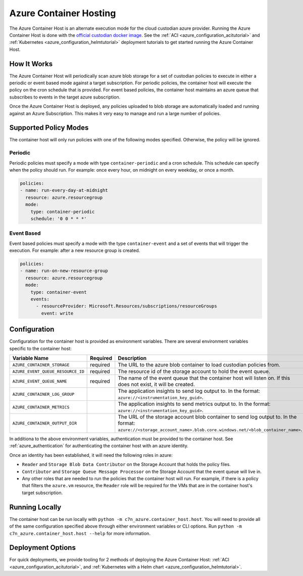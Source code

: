 .. _azure_containerhosting:

Azure Container Hosting
=======================

The Azure Container Host is an alternate execution mode for the cloud custodian azure provider.
Running the Azure Container Host is done with the `official custodian docker image <https://hub.docker.com/r/cloudcustodian/c7n>`_.
See the :ref:`ACI <azure_configuration_acitutorial>` and :ref:`Kubernetes <azure_configuration_helmtutorial>` deployment tutorials
to get started running the Azure Container Host.

How It Works
############

The Azure Container Host will periodically scan azure blob storage for a set of custodian policies 
to execute in either a periodic or event based mode against a target subscription. For periodic
policies, the container host will execute the policy on the cron schedule that is provided. For event
based policies, the container host maintains an azure queue that subscribes to events in the target
azure subscription.

Once the Azure Container Host is deployed, any policies uploaded to blob storage are automatically 
loaded and running against an Azure Subscription. This makes it very easy to manage and run a large 
number of policies.

.. image:: resources/container-host.png

Supported Policy Modes
######################

The container host will only run policies with one of the following modes specified. Otherwise, 
the policy will be ignored.

Periodic
^^^^^^^^

Periodic policies must specify a mode with type ``container-periodic`` and a cron schedule. This 
schedule can specify when the policy should run. For example: once every hour, on midnight on every 
weekday, or once a month.

.. code-block:: yaml

    policies:
    - name: run-every-day-at-midnight
      resource: azure.resourcegroup
      mode:
        type: container-periodic
        schedule: '0 0 * * *'

.. c7n-schema:: mode.container-periodic

Event Based
^^^^^^^^^^^

Event based policies must specify a mode with the type ``container-event`` and a set of events that 
will trigger the execution. For example: after a new resource group is created.

.. code-block:: yaml

    policies:
    - name: run-on-new-resource-group
      resource: azure.resourcegroup
      mode:
        type: container-event
        events: 
          - resourceProvider: Microsoft.Resources/subscriptions/resourceGroups
            event: write

.. c7n-schema:: mode.container-event

Configuration
#############

Configuration for the container host is provided as environment variables. 
There are several environment variables specific to the container host:

+-----------------------------------+----------+---------------------------------------------------------------------------------------------------------------------------------------------------------------------+
| Variable Name                     | Required | Description                                                                                                                                                         |
+===================================+==========+=====================================================================================================================================================================+
| ``AZURE_CONTAINER_STORAGE``       | required | The URL to the azure blob container to load custodian policies from.                                                                                                |
+-----------------------------------+----------+---------------------------------------------------------------------------------------------------------------------------------------------------------------------+
| ``AZURE_EVENT_QUEUE_RESOURCE_ID`` | required | The resource id of the storage account to hold the event queue.                                                                                                     |
+-----------------------------------+----------+---------------------------------------------------------------------------------------------------------------------------------------------------------------------+
| ``AZURE_EVENT_QUEUE_NAME``        | required | The name of the event queue that the container host will listen on. If this does not exist, it will be created.                                                     |
+-----------------------------------+----------+---------------------------------------------------------------------------------------------------------------------------------------------------------------------+
| ``AZURE_CONTAINER_LOG_GROUP``     |          | The application insights to send log output to. In the format: ``azure://<instrumentation_key_guid>``.                                                              |
+-----------------------------------+----------+---------------------------------------------------------------------------------------------------------------------------------------------------------------------+
| ``AZURE_CONTAINER_METRICS``       |          | The application insights to send metrics output to. In the format: ``azure://<instrumentation_key_guid>``.                                                          |
+-----------------------------------+----------+---------------------------------------------------------------------------------------------------------------------------------------------------------------------+
| ``AZURE_CONTAINER_OUTPUT_DIR``    |          | The URL of the storage account blob container to send log output to. In the format: ``azure://<storage_account_name>.blob.core.windows.net/<blob_container_name>``. |
+-----------------------------------+----------+---------------------------------------------------------------------------------------------------------------------------------------------------------------------+

In additiona to the above environment variables, authentication must be provided to the container host.
See :ref:`azure_authentication` for authenticating the container host with an azure identity.

Once an identity has been established, it will need the following roles in azure:

- ``Reader`` and ``Storage Blob Data Contributor`` on the Storage Account that holds the policy files.

- ``Contributor`` and ``Storage Queue Message Processor`` on the Storage Account that the event queue will live in.

- Any other roles that are needed to run the policies that the container host will run. For example, if there is a policy that filters the ``azure.vm`` resource, the ``Reader`` role will be required for the VMs that are in the container host's target subscription.

Running Locally
###############

The container host can be run locally with ``python -m c7n_azure.container_host.host``.
You will need to provide all of the same configuration specified above through either environment 
variables or CLI options. Run ``python -m c7n_azure.container_host.host --help`` for more information.

Deployment Options
##################

For quick deployments, we provide tooling for 2 methods of deploying the Azure Container Host:
:ref:`ACI <azure_configuration_acitutorial>`, and 
:ref:`Kubernetes with a Helm chart <azure_configuration_helmtutorial>`.
